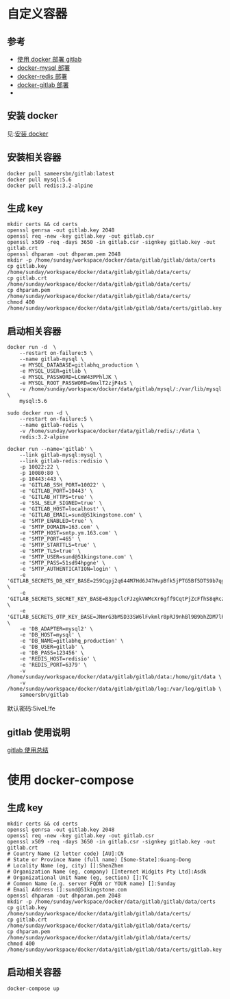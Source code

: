 * 自定义容器
** 参考
- [[https://gist.github.com/ouyangzhiping/47fcbf26d213146407f2][使用 docker 部署 gitlab]]
- [[https://hub.docker.com/_/mysql/][docker-mysql 部署]]
- [[https://hub.docker.com/_/redis/][docker-redis 部署]]
- [[https://hub.docker.com/r/sameersbn/gitlab/][docker-gitlab 部署]]
- 

** 安装 docker
见:[[https://docs.docker.com/engine/installation/][安装 docker]]

** 安装相关容器
#+BEGIN_SRC shell
docker pull sameersbn/gitlab:latest
docker pull mysql:5.6
docker pull redis:3.2-alpine
#+END_SRC

** 生成 key
#+BEGIN_SRC shell
mkdir certs && cd certs
openssl genrsa -out gitlab.key 2048
openssl req -new -key gitlab.key -out gitlab.csr
openssl x509 -req -days 3650 -in gitlab.csr -signkey gitlab.key -out gitlab.crt
openssl dhparam -out dhparam.pem 2048
mkdir -p /home/sunday/workspace/docker/data/gitlab/gitlab/data/certs
cp gitlab.key /home/sunday/workspace/docker/data/gitlab/gitlab/data/certs/
cp gitlab.crt /home/sunday/workspace/docker/data/gitlab/gitlab/data/certs/
cp dhparam.pem /home/sunday/workspace/docker/data/gitlab/gitlab/data/certs/
chmod 400 /home/sunday/workspace/docker/data/gitlab/gitlab/data/certs/gitlab.key
#+END_SRC

** 启动相关容器
#+BEGIN_SRC shell
docker run -d  \
    --restart on-failure:5 \
    --name gitlab-mysql \
    -e MYSQL_DATABASE=gitlabhq_production \
    -e MYSQL_USER=gitlab \
    -e MYSQL_PASSWORD=LCmW43PPhlJK \
    -e MYSQL_ROOT_PASSWORD=9mxlT2zjP4xS \
    -v /home/sunday/workspace/docker/data/gitlab/mysql/:/var/lib/mysql \
    mysql:5.6 
#+END_SRC

#+BEGIN_SRC shell
sudo docker run -d \
    --restart on-failure:5 \
    --name gitlab-redis \
    -v /home/sunday/workspace/docker/data/gitlab/redis/:/data \
    redis:3.2-alpine
#+END_SRC

#+BEGIN_SRC shell
docker run --name='gitlab' \
    --link gitlab-mysql:mysql \
    --link gitlab-redis:redisio \
    -p 10022:22 \
    -p 10080:80 \
    -p 10443:443 \
    -e 'GITLAB_SSH_PORT=10022' \
    -e 'GITLAB_PORT=10443' \
    -e 'GITLAB_HTTPS=true' \
    -e 'SSL_SELF_SIGNED=true' \
    -e 'GITLAB_HOST=localhost' \
    -e 'GITLAB_EMAIL=sund@51kingstone.com' \
    -e 'SMTP_ENABLED=true' \
    -e 'SMTP_DOMAIN=163.com' \
    -e 'SMTP_HOST=smtp.ym.163.com' \
    -e 'SMTP_PORT=465' \
    -e 'SMTP_STARTTLS=true' \
    -e 'SMTP_TLS=true' \
    -e 'SMTP_USER=sund@51kingstone.com' \
    -e 'SMTP_PASS=51sd94hpgne' \
    -e 'SMTP_AUTHENTICATION=login' \
    -e 'GITLAB_SECRETS_DB_KEY_BASE=259Cqpj2q644M7Hd6J47HvpBfk5jPTG5Bf5DTS9b7qghZsGfdHHCJs2Vzq6MWnPf' \
    -e 'GITLAB_SECRETS_SECRET_KEY_BASE=B3ppclcFJzgkVWMcXr6gff9CqtPjZcFfhS8qRczxfVCbKHZ4lmlVNl2PxhTzRXJz' \
    -e 'GITLAB_SECRETS_OTP_KEY_BASE=JNmrG3bMSD33SW6lFvkmlr8pRJ9nhBl9B9bhZDM7lRxSxQxLFt8wVjCB3qpHCCHr' \
    -e 'DB_ADAPTER=mysql2' \
    -e 'DB_HOST=mysql' \
    -e 'DB_NAME=gitlabhq_production' \
    -e 'DB_USER=gitlab' \
    -e 'DB_PASS=123456' \
    -e 'REDIS_HOST=redisio' \
    -e 'REDIS_PORT=6379' \
    -v /home/sunday/workspace/docker/data/gitlab/gitlab/data:/home/git/data \
    -v /home/sunday/workspace/docker/data/gitlab/gitlab/log:/var/log/gitlab \
    sameersbn/gitlab
#+END_SRC

默认密码:5iveL!fe

** gitlab 使用说明
[[http://blog.csdn.net/huaishu/article/details/50475175][gitlab 使用总结]]

* 使用 docker-compose
** 生成 key
#+BEGIN_SRC shell
mkdir certs && cd certs
openssl genrsa -out gitlab.key 2048
openssl req -new -key gitlab.key -out gitlab.csr
openssl x509 -req -days 3650 -in gitlab.csr -signkey gitlab.key -out gitlab.crt
# Country Name (2 letter code) [AU]:CN
# State or Province Name (full name) [Some-State]:Guang-Dong
# Locality Name (eg, city) []:ShenZhen
# Organization Name (eg, company) [Internet Widgits Pty Ltd]:Asdk
# Organizational Unit Name (eg, section) []:TC
# Common Name (e.g. server FQDN or YOUR name) []:Sunday
# Email Address []:sund@51kingstone.com
openssl dhparam -out dhparam.pem 2048
mkdir -p /home/sunday/workspace/docker/data/gitlab/gitlab/data/certs
cp gitlab.key /home/sunday/workspace/docker/data/gitlab/gitlab/data/certs/
cp gitlab.crt /home/sunday/workspace/docker/data/gitlab/gitlab/data/certs/
cp dhparam.pem /home/sunday/workspace/docker/data/gitlab/gitlab/data/certs/
chmod 400 /home/sunday/workspace/docker/data/gitlab/gitlab/data/certs/gitlab.key
#+END_SRC

** 启动相关容器
#+BEGIN_SRC shell
docker-compose up
#+END_SRC
